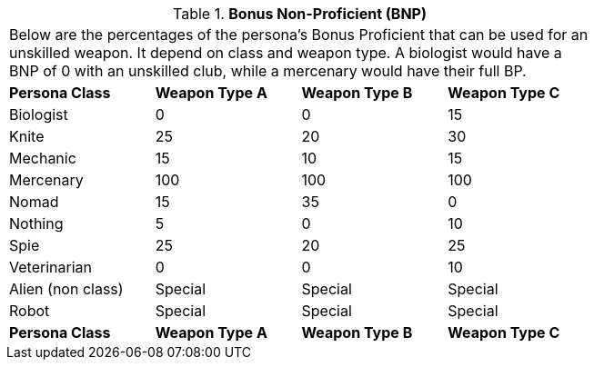 // Table 9.4 Bonus Non-Proficient (BNP)
.*Bonus Non-Proficient (BNP)*
[width="75%",cols="4*^",frame="all", stripes="even"]
|===
4+<|Below are the percentages of the persona's Bonus Proficient that can  be used for an unskilled weapon. It depend on class and weapon type. A biologist would have a BNP of 0 with an unskilled club, while a mercenary would have their full BP. 
s|Persona Class
s|Weapon Type A
s|Weapon Type B
s|Weapon Type C

|Biologist
|0
|0
|15

|Knite
|25
|20
|30

|Mechanic
|15
|10
|15

|Mercenary
|100
|100
|100

|Nomad
|15
|35
|0

|Nothing
|5
|0
|10

|Spie
|25
|20
|25

|Veterinarian
|0
|0
|10

|Alien (non class)
|Special
|Special
|Special

|Robot
|Special
|Special
|Special

s|Persona Class
s|Weapon Type A
s|Weapon Type B
s|Weapon Type C


|===
